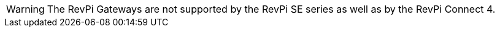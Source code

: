 
WARNING: The RevPi Gateways are not supported by the RevPi SE series as well as by the RevPi Connect 4.
